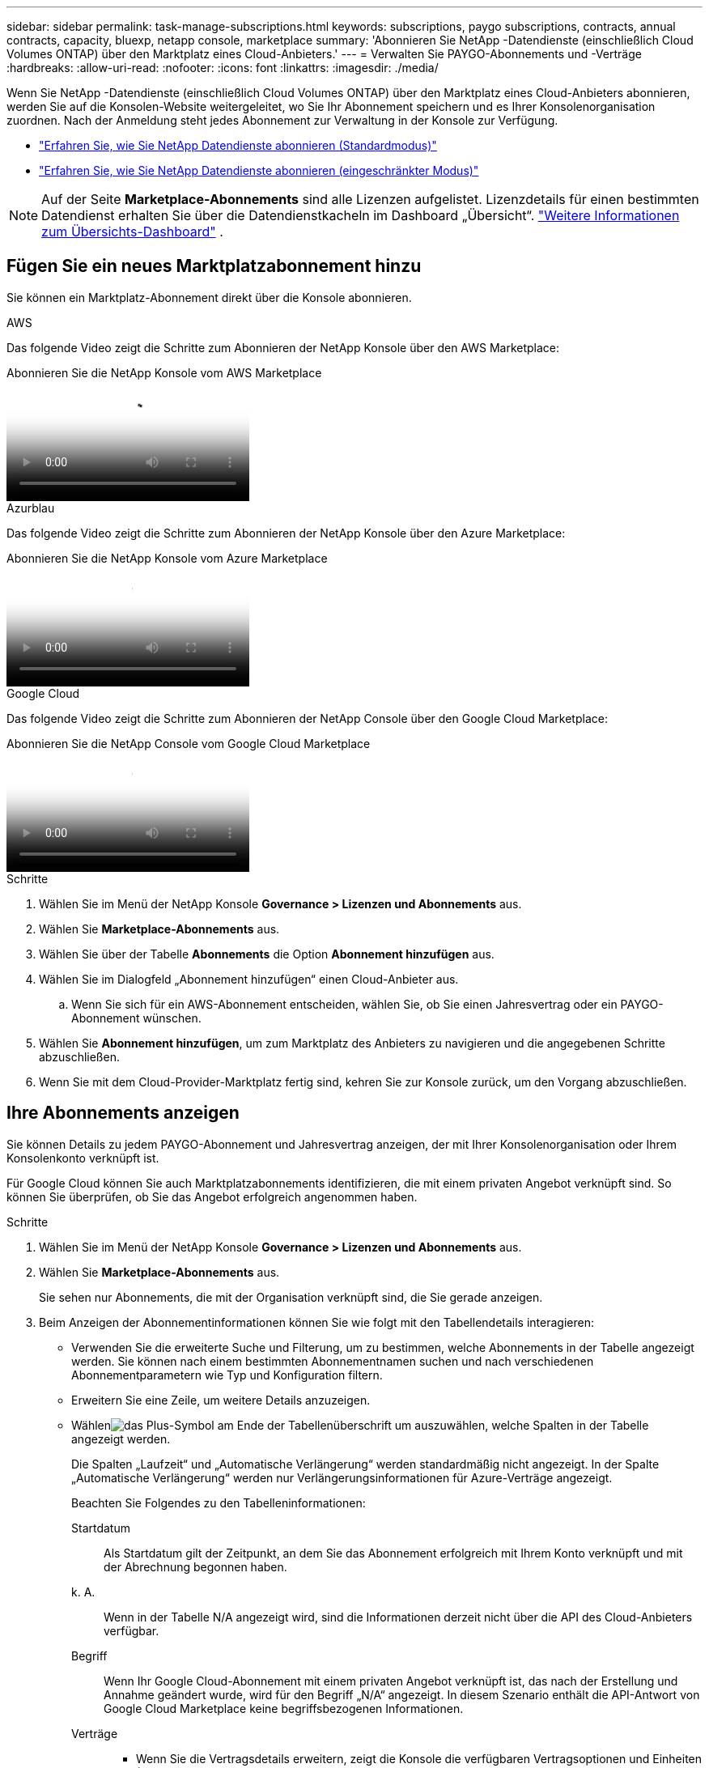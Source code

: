 ---
sidebar: sidebar 
permalink: task-manage-subscriptions.html 
keywords: subscriptions, paygo subscriptions, contracts, annual contracts, capacity, bluexp, netapp console, marketplace 
summary: 'Abonnieren Sie NetApp -Datendienste (einschließlich Cloud Volumes ONTAP) über den Marktplatz eines Cloud-Anbieters.' 
---
= Verwalten Sie PAYGO-Abonnements und -Verträge
:hardbreaks:
:allow-uri-read: 
:nofooter: 
:icons: font
:linkattrs: 
:imagesdir: ./media/


[role="lead"]
Wenn Sie NetApp -Datendienste (einschließlich Cloud Volumes ONTAP) über den Marktplatz eines Cloud-Anbieters abonnieren, werden Sie auf die Konsolen-Website weitergeleitet, wo Sie Ihr Abonnement speichern und es Ihrer Konsolenorganisation zuordnen.  Nach der Anmeldung steht jedes Abonnement zur Verwaltung in der Konsole zur Verfügung.

* https://docs.netapp.com/us-en/bluexp-setup-admin/task-subscribe-standard-mode.html["Erfahren Sie, wie Sie NetApp Datendienste abonnieren (Standardmodus)"^]
* https://docs.netapp.com/us-en/bluexp-setup-admin/task-subscribe-restricted-mode.html["Erfahren Sie, wie Sie NetApp Datendienste abonnieren (eingeschränkter Modus)"^]



NOTE: Auf der Seite *Marketplace-Abonnements* sind alle Lizenzen aufgelistet.  Lizenzdetails für einen bestimmten Datendienst erhalten Sie über die Datendienstkacheln im Dashboard „Übersicht“. link:task-homepage.html#overview-page["Weitere Informationen zum Übersichts-Dashboard"] .



== Fügen Sie ein neues Marktplatzabonnement hinzu

Sie können ein Marktplatz-Abonnement direkt über die Konsole abonnieren.

[role="tabbed-block"]
====
.AWS
--
Das folgende Video zeigt die Schritte zum Abonnieren der NetApp Konsole über den AWS Marketplace:

.Abonnieren Sie die NetApp Konsole vom AWS Marketplace
video::096e1740-d115-44cf-8c27-b051011611eb[panopto]
--
.Azurblau
--
Das folgende Video zeigt die Schritte zum Abonnieren der NetApp Konsole über den Azure Marketplace:

.Abonnieren Sie die NetApp Konsole vom Azure Marketplace
video::b7e97509-2ecf-4fa0-b39b-b0510109a318[panopto]
--
.Google Cloud
--
Das folgende Video zeigt die Schritte zum Abonnieren der NetApp Console über den Google Cloud Marketplace:

.Abonnieren Sie die NetApp Console vom Google Cloud Marketplace
video::373b96de-3691-4d84-b3f3-b05101161638[panopto]
--
====
.Schritte
. Wählen Sie im Menü der NetApp Konsole *Governance > Lizenzen und Abonnements* aus.
. Wählen Sie *Marketplace-Abonnements* aus.
. Wählen Sie über der Tabelle *Abonnements* die Option *Abonnement hinzufügen* aus.
. Wählen Sie im Dialogfeld „Abonnement hinzufügen“ einen Cloud-Anbieter aus.
+
.. Wenn Sie sich für ein AWS-Abonnement entscheiden, wählen Sie, ob Sie einen Jahresvertrag oder ein PAYGO-Abonnement wünschen.


. Wählen Sie *Abonnement hinzufügen*, um zum Marktplatz des Anbieters zu navigieren und die angegebenen Schritte abzuschließen.
. Wenn Sie mit dem Cloud-Provider-Marktplatz fertig sind, kehren Sie zur Konsole zurück, um den Vorgang abzuschließen.




== Ihre Abonnements anzeigen

Sie können Details zu jedem PAYGO-Abonnement und Jahresvertrag anzeigen, der mit Ihrer Konsolenorganisation oder Ihrem Konsolenkonto verknüpft ist.

Für Google Cloud können Sie auch Marktplatzabonnements identifizieren, die mit einem privaten Angebot verknüpft sind. So können Sie überprüfen, ob Sie das Angebot erfolgreich angenommen haben.

.Schritte
. Wählen Sie im Menü der NetApp Konsole *Governance > Lizenzen und Abonnements* aus.
. Wählen Sie *Marketplace-Abonnements* aus.
+
Sie sehen nur Abonnements, die mit der Organisation verknüpft sind, die Sie gerade anzeigen.

. Beim Anzeigen der Abonnementinformationen können Sie wie folgt mit den Tabellendetails interagieren:
+
** Verwenden Sie die erweiterte Suche und Filterung, um zu bestimmen, welche Abonnements in der Tabelle angezeigt werden.  Sie können nach einem bestimmten Abonnementnamen suchen und nach verschiedenen Abonnementparametern wie Typ und Konfiguration filtern.
** Erweitern Sie eine Zeile, um weitere Details anzuzeigen.
** Wählenimage:icon-column-selector.png["das Plus-Symbol am Ende der Tabellenüberschrift"] um auszuwählen, welche Spalten in der Tabelle angezeigt werden.
+
Die Spalten „Laufzeit“ und „Automatische Verlängerung“ werden standardmäßig nicht angezeigt.  In der Spalte „Automatische Verlängerung“ werden nur Verlängerungsinformationen für Azure-Verträge angezeigt.



+
Beachten Sie Folgendes zu den Tabelleninformationen:

+
Startdatum:: Als Startdatum gilt der Zeitpunkt, an dem Sie das Abonnement erfolgreich mit Ihrem Konto verknüpft und mit der Abrechnung begonnen haben.
k. A.:: Wenn in der Tabelle N/A angezeigt wird, sind die Informationen derzeit nicht über die API des Cloud-Anbieters verfügbar.
Begriff:: Wenn Ihr Google Cloud-Abonnement mit einem privaten Angebot verknüpft ist, das nach der Erstellung und Annahme geändert wurde, wird für den Begriff „N/A“ angezeigt.  In diesem Szenario enthält die API-Antwort von Google Cloud Marketplace keine begriffsbezogenen Informationen.
Verträge::
+
--
** Wenn Sie die Vertragsdetails erweitern, zeigt die Konsole die verfügbaren Vertragsoptionen und Einheiten (Kapazität oder Anzahl der Knoten) für Ihren aktuellen Plan an.
** Die Konsole erkennt das Enddatum und ob der Vertrag bald verlängert wird, bald endet oder bereits beendet ist.
** Wenn Sie einen AWS-Vertrag haben und nach dem Startdatum Vertragsoptionen geändert haben, validieren Sie Ihre Vertragsoptionen im AWS Marketplace.
** Wenn Sie über ein privates Google Cloud-Angebot verfügen, sind keine Vertragsoptionen verfügbar.


--






== Umbenennen eines Abonnements

Sie können ein Abonnement umbenennen, um besser zu identifizieren, wie es von Ihrer Organisation verwendet wird.

.Schritte
. Wählen Sie im Menü der NetApp Konsole *Governance > Lizenzen und Abonnements* aus.
. Wählen Sie *Marketplace-Abonnements* aus.
. Wählen Sie das Aktionsmenü in der Zeile aus, die dem Abonnement entspricht, das Sie verwalten möchten, und wählen Sie *Umbenennen*.




== Konfigurieren eines Abonnements mit Anbieteranmeldeinformationen

Abonnements werden normalerweise mit den Anbieteranmeldeinformationen konfiguriert, die Sie beim Abonnieren erstellt haben.  In einigen Fällen müssen Sie ein Abonnement möglicherweise neu konfigurieren, um andere Anmeldeinformationen zu verwenden und so die Abrechnungsmethode zu ändern.  Die Anmeldeinformationen, die Sie einem Abonnement zuordnen, müssen auch einem Agenten zugeordnet sein.

Das Anmeldeinformationsformat hängt vom von Ihnen verwendeten Marktplatz ab.  Beispielsweise sind Azure Marketplace-Abonnements mit dem Azure-Abonnementnamen verknüpft, während AWS Marketplace-Abonnements die AWS-Konto-ID verwenden.  Auf der Seite „Anmeldeinformationen“ können Sie eine Liste der verfügbaren Anmeldeinformationen anzeigen.

Die Option „Konfigurieren“ ist ausgegraut, wenn Sie ein Abonnement gekündigt haben.

.Schritte
. Wählen Sie im Menü der NetApp Konsole *Governance > Lizenzen und Abonnements* aus.
. Wählen Sie *Marketplace-Abonnements* aus.
. Wählen Sie das Aktionsmenü in der Zeile aus, die dem Abonnement entspricht, das Sie konfigurieren möchten, und wählen Sie *Konfigurieren*.
. Wählen Sie im Dialogfeld „Konfigurieren“ die Anmeldeinformationen aus, die mit dem Abonnement konfiguriert werden sollen.  Sie können nur aus Anmeldeinformationen auswählen, die mit dem aktuell ausgewählten Agenten verknüpft sind.  Wenn Sie die Anmeldeinformationen, die Sie verwenden möchten, nicht sehen, versuchen Sie, zu einer anderen Agentenansicht zu wechseln.




== Zuordnen eines Abonnements zu einer Konsolenorganisation

Durch die Verknüpfung eines Abonnements mit einer Organisation wird sichergestellt, dass Mitglieder dieser Organisation dieses Abonnement zum Aufladen verwenden können.

Sie können die Abonnementnutzung auf eine bestimmte Organisation beschränken oder das Abonnement zwischen mehreren Organisationen teilen.

Sie müssen über die Rolle des Organisationsadministrators verfügen, um ein Abonnement einer Organisation zuzuordnen.


NOTE: Die Konsole unterstützt Identity and Access Management (IAM) im Standardmodus, der Organisationen zur Verwaltung von Benutzern und Ressourcen verwendet.  Wenn Sie die Konsole im privaten oder eingeschränkten Modus verwenden, verwenden Sie ein Konsolenkonto, um Benutzer und Ressourcen, einschließlich Abonnements, zu verwalten.

.Schritte
. Wählen Sie im Menü der NetApp Konsole *Governance > Lizenzen und Abonnements* aus.
. Wählen Sie *Marketplace-Abonnements* aus.
. Öffnen Sie in der Zeile für das Abonnement, das Sie zuordnen möchten, das Aktionsmenü und wählen Sie *Zuordnen* aus.
. Wählen Sie im Dialogfeld *Abonnement zuordnen* eine oder mehrere Organisationen aus, die dem Abonnement zugeordnet werden sollen.
. Wählen Sie *Zuordnen* aus.




== Anzeigen der mit einem Abonnement verknüpften Anmeldeinformationen

Sie können die Anmeldeinformationen für ein bestimmtes Abonnement auf der Seite *Marketplace-Abonnements* anzeigen.  So können Sie überprüfen, wie das Abonnement abgerechnet wird.  Da die Anmeldeinformationen an den von Ihnen verwendeten Agenten gebunden sind, müssen Sie den Agenten auswählen, der dem Abonnement zugeordnet ist, das Sie anzeigen möchten.


NOTE: Verwenden Sie das Dropdown-Menü „Agent“ in der oberen Navigationsleiste, um bei Bedarf den Agenten zu wechseln.

.Schritte
. Wählen Sie im Menü der NetApp Konsole *Governance > Lizenzen und Abonnements* aus.
. Wählen Sie *Marketplace-Abonnements* aus.
. Wählen Sie in der Zeile mit dem Abonnement, dessen Anmeldeinformationen Sie anzeigen möchten, die Option Anzeigen aus.  Wenn einem Abonnement mehrere Anmeldeinformationen zugeordnet sind, werden möglicherweise keine Anmeldeinformationen angezeigt und Sie werden aufgefordert, einen anderen Agenten auszuwählen.




=== Aufheben der Konfiguration eines Abonnements

Bevor Sie ein Abonnement entfernen können, müssen Sie es dekonfigurieren.  Dadurch werden alle zugehörigen Daten und Einstellungen gelöscht.

.Schritte
. Wählen Sie im Menü der NetApp Konsole *Governance > Lizenzen und Abonnements* aus.
. Wählen Sie *Marketplace-Abonnements* aus.
. Klicken Sie in der Zeile für das Abonnement, das Sie dekonfigurieren möchten, auf das Aktionsmenü und wählen Sie *Dekonfigurieren* aus.
. Folgen Sie den Anweisungen, um alle zugehörigen Einstellungen oder Daten zu entfernen oder zurückzusetzen.
. Warten Sie, bis der Status auf *Nicht konfiguriert* aktualisiert wird.




=== Entfernen eines Abonnements

Wenn Sie ein Abonnement bei Ihrem Cloud-Anbieter (AWS, Google Cloud oder Azure) kündigen, zeigt die Konsole den Abonnementstatus als *Abgemeldet* an.

Sie können *Abgemeldete* Abonnements aus der Konsole entfernen, sodass sie nicht mehr angezeigt werden.

[NOTE]
====
Sie können nur Abonnements entfernen, die sowohl *Abgemeldet* als auch *Nicht konfiguriert* sind.  Vor der Entfernung müssen alle zugehörigen Einstellungen, Daten und Konfigurationen gelöscht oder zurückgesetzt werden.

Wenn das Abonnement noch konfiguriert ist, wird die Option *Entfernen* nicht angezeigt.  Um die Option verfügbar zu machen, dekonfigurieren Sie das Abonnement, indem Sie alle zugehörigen Einstellungen, Dienste oder Daten löschen.

====
.Schritte
. Wählen Sie im Menü der NetApp Konsole *Governance > Lizenzen und Abonnements* aus.
. Wählen Sie *Marketplace-Abonnements* aus.
. Öffnen Sie in der Zeile des Abonnements, das Sie entfernen möchten, das Aktionsmenü und wählen Sie *Entfernen*.
+
Sie können nur Abonnements mit dem Status *Abgemeldet* und *Nicht konfiguriert* entfernen.

. Bestätigen Sie im Dialogfeld *Abonnement entfernen*, dass Sie das Abonnement entfernen möchten.

